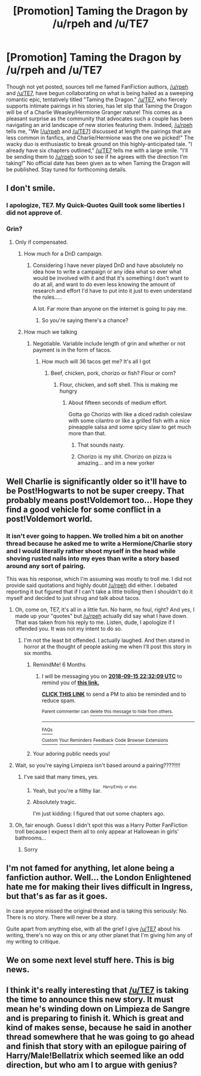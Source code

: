 #+TITLE: [Promotion] Taming the Dragon by /u/rpeh and /u/TE7

* [Promotion] Taming the Dragon by /u/rpeh and /u/TE7
:PROPERTIES:
:Author: emong757
:Score: 20
:DateUnix: 1521128269.0
:DateShort: 2018-Mar-15
:FlairText: Promotion
:END:
Though not yet posted, sources tell me famed FanFiction authors, [[/u/rpeh]] and [[/u/TE7]], have begun collaborating on what is being hailed as a sweeping romantic epic, tentatively titled "Taming the Dragon." [[/u/TE7]], who fiercely supports intimate pairings in his stories, has let slip that Taming the Dragon will be of a Charlie Weasley/Hermione Granger nature! This comes as a pleasant surprise as the community that advocates such a couple has been navigating an arid landscape of new stories featuring them. Indeed, [[/u/rpeh]] tells me, "We [[[/u/rpeh]] and [[/u/TE7]]] discussed at length the pairings that are less common in fanfics, and Charlie/Hermione was the one we picked!" The wacky duo is enthusiastic to break ground on this highly-anticipated tale. "I already have six chapters outlined," [[/u/TE7]] tells me with a large smile. "I'll be sending them to [[/u/rpeh]] soon to see if he agrees with the direction I'm taking!" No official date has been given as to when Taming the Dragon will be published. Stay tuned for forthcoming details.


** I don't smile.
:PROPERTIES:
:Author: TE7
:Score: 32
:DateUnix: 1521130690.0
:DateShort: 2018-Mar-15
:END:

*** I apologize, TE7. My Quick-Quotes Quill took some liberties I did not approve of.
:PROPERTIES:
:Author: emong757
:Score: 20
:DateUnix: 1521133498.0
:DateShort: 2018-Mar-15
:END:


*** Grin?
:PROPERTIES:
:Author: bilal1212
:Score: 5
:DateUnix: 1521131401.0
:DateShort: 2018-Mar-15
:END:

**** Only if compensated.
:PROPERTIES:
:Author: TE7
:Score: 10
:DateUnix: 1521131462.0
:DateShort: 2018-Mar-15
:END:

***** How much for a DnD campaign.
:PROPERTIES:
:Author: LothartheDestroyer
:Score: 6
:DateUnix: 1521138523.0
:DateShort: 2018-Mar-15
:END:

****** Considering I have never played DnD and have absolutely no idea how to write a campaign or any idea what so ever what would be involved with it and that it's something I don't want to do at all, and want to do even less knowing the amount of research and effort I'd have to put into it just to even understand the rules.....

A lot. Far more than anyone on the internet is going to pay me.
:PROPERTIES:
:Author: TE7
:Score: 5
:DateUnix: 1521138658.0
:DateShort: 2018-Mar-15
:END:

******* So you're saying there's a chance?
:PROPERTIES:
:Author: FerusGrim
:Score: 5
:DateUnix: 1521165117.0
:DateShort: 2018-Mar-16
:END:


***** How much we talking
:PROPERTIES:
:Author: bilal1212
:Score: 5
:DateUnix: 1521131493.0
:DateShort: 2018-Mar-15
:END:

****** Negotiable. Variable include length of grin and whether or not payment is in the form of tacos.
:PROPERTIES:
:Author: TE7
:Score: 5
:DateUnix: 1521131702.0
:DateShort: 2018-Mar-15
:END:

******* How much will 36 tacos get me? It's all I got
:PROPERTIES:
:Author: bilal1212
:Score: 4
:DateUnix: 1521131743.0
:DateShort: 2018-Mar-15
:END:

******** Beef, chicken, pork, chorizo or fish? Flour or corn?
:PROPERTIES:
:Author: TE7
:Score: 4
:DateUnix: 1521131900.0
:DateShort: 2018-Mar-15
:END:

********* Flour, chicken, and soft shell. This is making me hungry
:PROPERTIES:
:Author: bilal1212
:Score: 4
:DateUnix: 1521131936.0
:DateShort: 2018-Mar-15
:END:

********** About fifteen seconds of medium effort.

Gotta go Chorizo with like a diced radish coleslaw with some cilantro or like a grilled fish with a nice pineapple salsa and some spicy slaw to get much more than that.
:PROPERTIES:
:Author: TE7
:Score: 7
:DateUnix: 1521132184.0
:DateShort: 2018-Mar-15
:END:

*********** That sounds nasty.
:PROPERTIES:
:Author: bilal1212
:Score: 5
:DateUnix: 1521132218.0
:DateShort: 2018-Mar-15
:END:


*********** Chorizo is my shit. Chorizo on pizza is amazing... and im a new yorker
:PROPERTIES:
:Author: RenegadeNine
:Score: 3
:DateUnix: 1521136191.0
:DateShort: 2018-Mar-15
:END:


** Well Charlie is significantly older so it'll have to be Post!Hogwarts to not be super creepy. That probably means post!Voldemort too... Hope they find a good vehicle for some conflict in a post!Voldemort world.
:PROPERTIES:
:Author: Ch1pp
:Score: 6
:DateUnix: 1521145446.0
:DateShort: 2018-Mar-15
:END:

*** It isn't ever going to happen. We trolled him a bit on another thread because he asked me to write a Hermione/Charlie story and I would literally rather shoot myself in the head while shoving rusted nails into my eyes than write a story based around any sort of pairing.

This was his response, which I'm assuming was mostly to troll me. I did not provide said quotations and highly doubt [[/u/rpeh]] did either. I debated reporting it but figured that if I can't take a little trolling then I shouldn't do it myself and decided to just shrug and talk about tacos.
:PROPERTIES:
:Author: TE7
:Score: 18
:DateUnix: 1521146667.0
:DateShort: 2018-Mar-16
:END:

**** Oh, come on, TE7, it's all in a little fun. No harm, no foul, right? And yes, I made up your "quotes" but [[/u/rpeh]] actually did say what I have down. That was taken from his reply to me. Listen, dude, I apologize if I offended you. It was not my intent to do so.
:PROPERTIES:
:Author: emong757
:Score: 5
:DateUnix: 1521148355.0
:DateShort: 2018-Mar-16
:END:

***** I'm not the least bit offended. I actually laughed. And then stared in horror at the thought of people asking me when I'll post this story in six months.
:PROPERTIES:
:Author: TE7
:Score: 11
:DateUnix: 1521148743.0
:DateShort: 2018-Mar-16
:END:

****** RemindMe! 6 Months
:PROPERTIES:
:Author: Ch1pp
:Score: 6
:DateUnix: 1521153120.0
:DateShort: 2018-Mar-16
:END:

******* I will be messaging you on [[http://www.wolframalpha.com/input/?i=2018-09-15%2022:32:09%20UTC%20To%20Local%20Time][*2018-09-15 22:32:09 UTC*]] to remind you of [[https://www.reddit.com/r/HPfanfiction/comments/84ndia/promotion_taming_the_dragon_by_urpeh_and_ute7/][*this link.*]]

[[http://np.reddit.com/message/compose/?to=RemindMeBot&subject=Reminder&message=%5Bhttps://www.reddit.com/r/HPfanfiction/comments/84ndia/promotion_taming_the_dragon_by_urpeh_and_ute7/%5D%0A%0ARemindMe!%20%206%20Months][*CLICK THIS LINK*]] to send a PM to also be reminded and to reduce spam.

^{Parent commenter can} [[http://np.reddit.com/message/compose/?to=RemindMeBot&subject=Delete%20Comment&message=Delete!%20dvrk5lr][^{delete this message to hide from others.}]]

--------------

[[http://np.reddit.com/r/RemindMeBot/comments/24duzp/remindmebot_info/][^{FAQs}]]

[[http://np.reddit.com/message/compose/?to=RemindMeBot&subject=Reminder&message=%5BLINK%20INSIDE%20SQUARE%20BRACKETS%20else%20default%20to%20FAQs%5D%0A%0ANOTE:%20Don't%20forget%20to%20add%20the%20time%20options%20after%20the%20command.%0A%0ARemindMe!][^{Custom}]]
[[http://np.reddit.com/message/compose/?to=RemindMeBot&subject=List%20Of%20Reminders&message=MyReminders!][^{Your Reminders}]]
[[http://np.reddit.com/message/compose/?to=RemindMeBotWrangler&subject=Feedback][^{Feedback}]]
[[https://github.com/SIlver--/remindmebot-reddit][^{Code}]]
[[https://np.reddit.com/r/RemindMeBot/comments/4kldad/remindmebot_extensions/][^{Browser Extensions}]]
:PROPERTIES:
:Author: RemindMeBot
:Score: 1
:DateUnix: 1521153133.0
:DateShort: 2018-Mar-16
:END:


****** Your adoring public needs you!
:PROPERTIES:
:Author: SteamAngel
:Score: 1
:DateUnix: 1521167858.0
:DateShort: 2018-Mar-16
:END:


**** Wait, so you're saying Limpieza isn't based around a pairing????!!!!
:PROPERTIES:
:Author: Boris_The_Unbeliever
:Score: 3
:DateUnix: 1521147563.0
:DateShort: 2018-Mar-16
:END:

***** I've said that many times, yes.
:PROPERTIES:
:Author: TE7
:Score: 9
:DateUnix: 1521148621.0
:DateShort: 2018-Mar-16
:END:

****** Yeah, but you're a filthy liar. ^{^{Harry/Emily}} ^{^{or}} ^{^{else.}}
:PROPERTIES:
:Author: AutumnSouls
:Score: 9
:DateUnix: 1521158343.0
:DateShort: 2018-Mar-16
:END:


****** Absolutely tragic.

I'm just kidding: I figured that out some chapters ago.
:PROPERTIES:
:Author: Boris_The_Unbeliever
:Score: 3
:DateUnix: 1521149714.0
:DateShort: 2018-Mar-16
:END:


**** Oh, fair enough. Guess I didn't spot this was a Harry Potter FanFiction troll because I expect them all to only appear at Hallowean in girls' bathrooms...
:PROPERTIES:
:Author: Ch1pp
:Score: 2
:DateUnix: 1521152989.0
:DateShort: 2018-Mar-16
:END:

***** Sorry
:PROPERTIES:
:Author: emong757
:Score: 2
:DateUnix: 1521155880.0
:DateShort: 2018-Mar-16
:END:


** I'm not famed for anything, let alone being a fanfiction author. Well... the London Enlightened hate me for making their lives difficult in Ingress, but that's as far as it goes.

In case anyone missed the original thread and is taking this seriously: No. There is no story. There will never be a story.

Quite apart from anything else, with all the grief I give [[/u/TE7]] about his writing, there's no way on this or any other planet that I'm giving him any of my writing to critique.
:PROPERTIES:
:Author: rpeh
:Score: 5
:DateUnix: 1521184288.0
:DateShort: 2018-Mar-16
:END:


** We on some next level stuff here. This is big news.
:PROPERTIES:
:Author: LothartheDestroyer
:Score: 3
:DateUnix: 1521138370.0
:DateShort: 2018-Mar-15
:END:


** I think it's really interesting that [[/u/TE7]] is taking the time to announce this new story. It must mean he's winding down on Limpieza de Sangre and is preparing to finish it. Which is great and kind of makes sense, because he said in another thread somewhere that he was going to go ahead and finish that story with an epilogue pairing of Harry/Male!Bellatrix which seemed like an odd direction, but who am I to argue with genius?
:PROPERTIES:
:Author: FerusGrim
:Score: 2
:DateUnix: 1521165465.0
:DateShort: 2018-Mar-16
:END:
